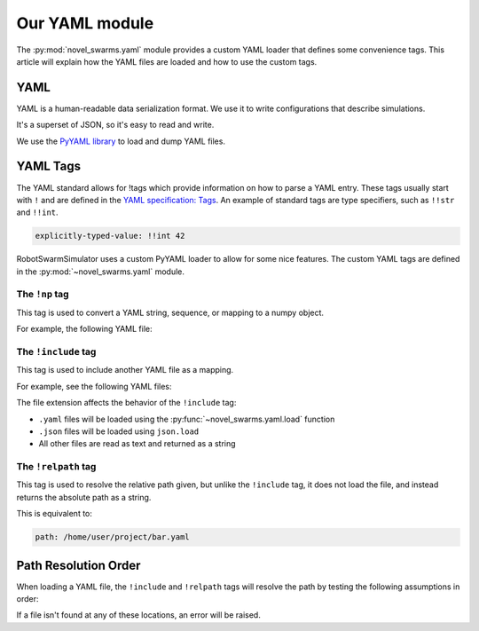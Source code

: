 ***************
Our YAML module
***************

The :py:mod:`novel_swarms.yaml` module provides a custom YAML loader
that defines some convenience tags. This article will explain how
the YAML files are loaded and how to use the custom tags.


.. seealso::

   Looking for how to load or dump YAML files with our custom tags?
   See :py:mod:`novel_swarms.yaml`

   Or for information on how to use your custom class in a YAML file,
   see :doc:`/guide/config_store_api`.


YAML
====

YAML is a human-readable data serialization format.
We use it to write configurations that describe simulations.

It's a superset of JSON, so it's easy to read and write.

We use the `PyYAML library <https://pypi.org/project/PyYAML/>`_ to load and dump YAML files.

.. seealso::

   Here's a nice and quick tutorial for YAML: `Learn YAML in Y minutes <https://learnxinyminutes.com/docs/yaml/>`_
   
   Or have a look at the `YAML specification <https://yaml.org/spec/1.1>`_


YAML Tags
=========

The YAML standard allows for !tags which provide information on how to parse
a YAML entry. These tags usually start with ``!`` and are defined in the
`YAML specification: Tags <https://yaml.org/spec/1.1/#id861700>`_. An
example of standard tags are type specifiers, such as ``!!str`` and ``!!int``.

.. code-block:: yaml

   explicitly-typed-value: !!int 42

RobotSwarmSimulator uses a custom PyYAML loader to allow for some nice features.
The custom YAML tags are defined in the :py:mod:`~novel_swarms.yaml` module.

The ``!np`` tag
---------------

This tag is used to convert a YAML string, sequence, or mapping to a numpy object.

For example, the following YAML file:

.. code-block:: yaml
   :caption: foo.yaml

   example: !np complex('2+2j')

.. _yaml-tags-include:

The ``!include`` tag
--------------------

This tag is used to include another YAML file as a mapping.

For example, see the following YAML files:

.. grid:: 2
   :margin: 0
   :gutter: 3
   :padding: 0 0 0 0

   .. grid-item::

      .. code-block:: yaml
         :caption: bar.yaml

         my_list:
           - 1
           - 2
           - 3
   
   .. grid-item::

      .. code-block:: yaml
         :caption: foo.yaml

         foo: !include bar.yaml

   .. grid-item::
      :columns: 12

      .. code-block:: python
         :caption: Result

         >>> from novel_swarms.yaml import load
         >>> mapping = load('foo.yaml')

         >>> print(mapping)
         {'foo': {'my_list': [1, 2, 3]}}

The file extension affects the behavior of the ``!include`` tag:

* ``.yaml`` files will be loaded using the :py:func:`~novel_swarms.yaml.load` function
* ``.json`` files will be loaded using ``json.load``
* All other files are read as text and returned as a string

.. _yaml-tags-relpath:

The ``!relpath`` tag
--------------------

This tag is used to resolve the relative path given, but unlike the
``!include`` tag, it does not load the file, and instead returns
the absolute path as a string.

.. code-block:: yaml
   :caption: /home/user/project/foo.yaml

   path: !relpath bar.yaml

This is equivalent to:

.. code-block:: yaml

   path: /home/user/project/bar.yaml

.. _relpath-resolution:

Path Resolution Order
=====================

When loading a YAML file, the ``!include`` and ``!relpath`` tags will resolve the path
by testing the following assumptions in order:

.. card::

   #. Path is **not** relative to the current working directory

      (i.e. the path is absolute or relative to the user home directory)
   #. Path is relative to the ``.yaml`` file with the tag
   #. Path is relative to the current working directory
      (where you were when you ran ``python``).

      This is the default behavior for relative paths in Python, but it is the last place we look.

If a file isn't found at any of these locations, an error will be raised.
